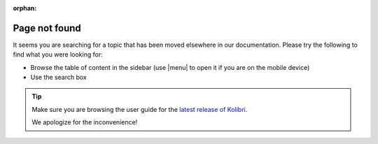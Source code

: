 :orphan:

Page not found
==============

It seems you are searching for a topic that has been moved elsewhere in our documentation. Please try the following to find what you were looking for:

* Browse the table of content in the sidebar (use |menu| to open it if you are on the mobile device)
* Use the search box
  
.. tip:: Make sure you are browsing the user guide for the `latest release of Kolibri <https://kolibri.readthedocs.io/en/latest/>`_.
  
 We apologize for the inconvenience!